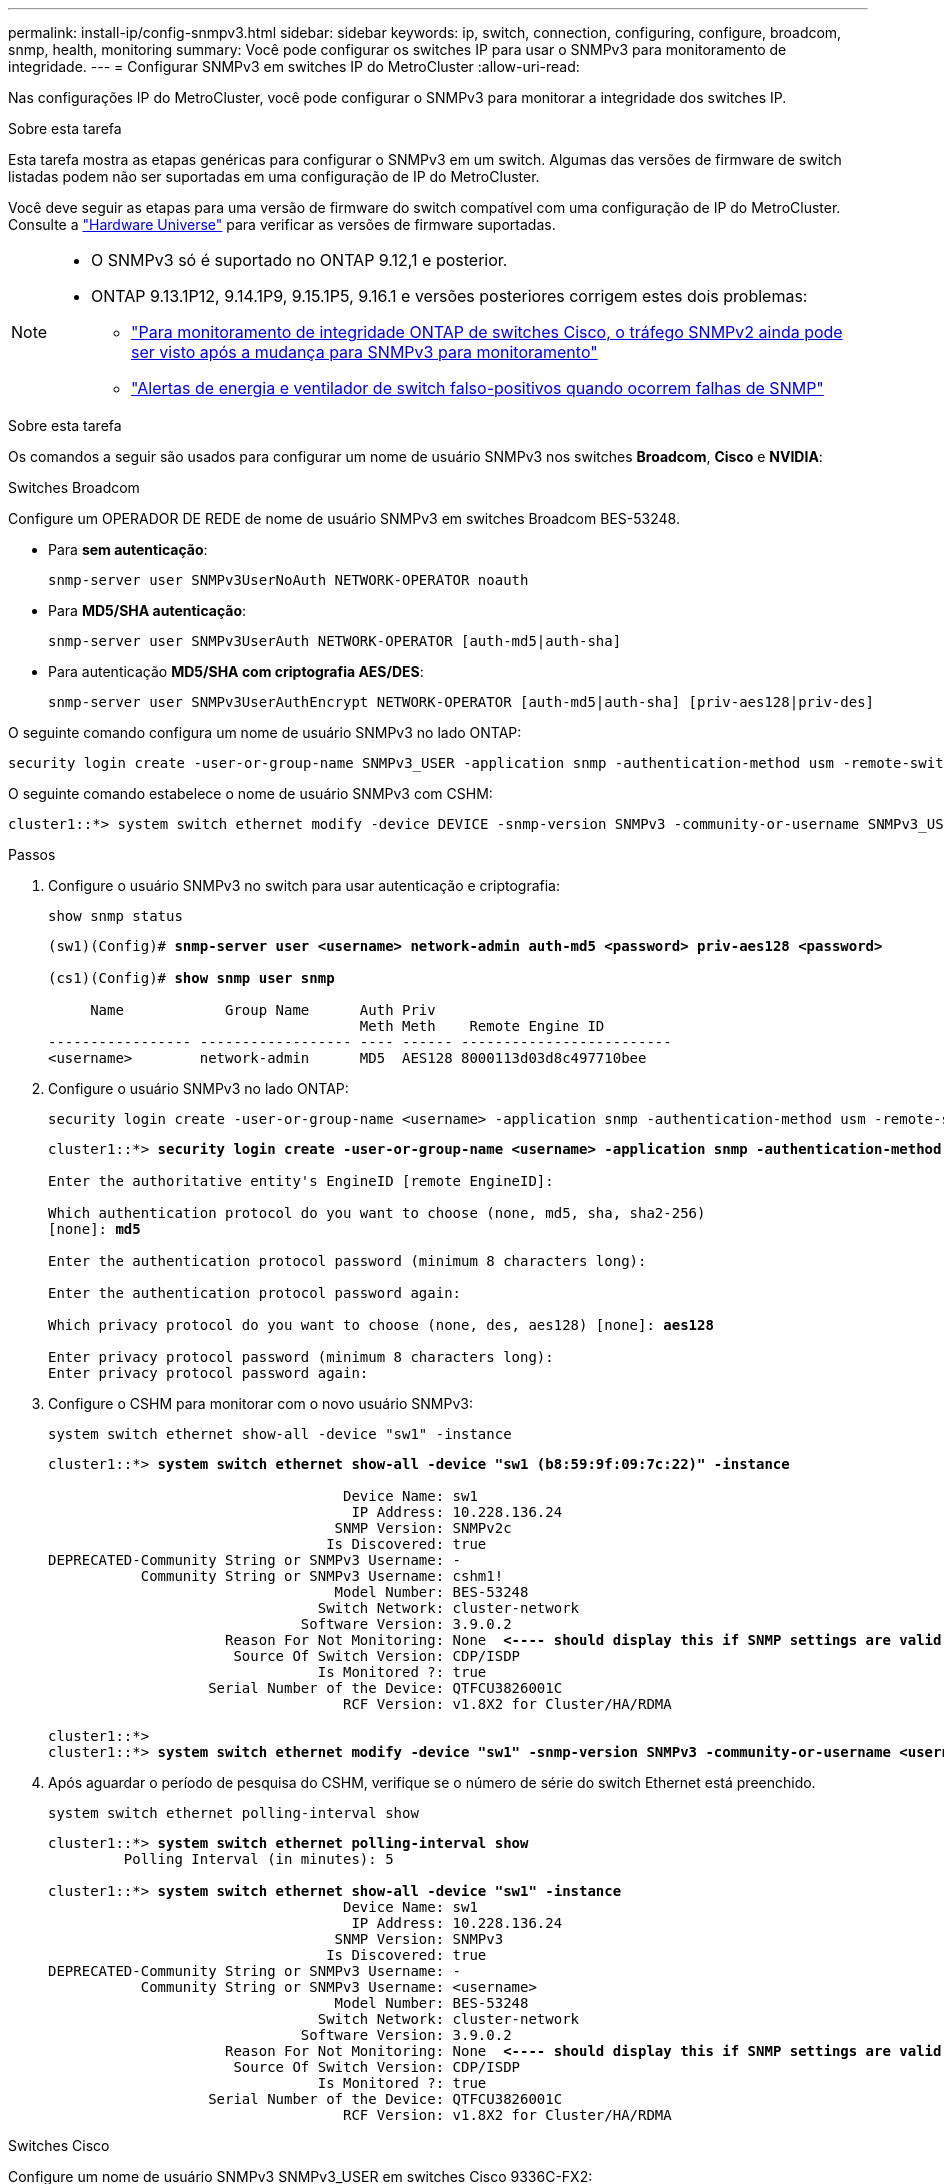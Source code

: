 ---
permalink: install-ip/config-snmpv3.html 
sidebar: sidebar 
keywords: ip, switch, connection, configuring, configure, broadcom, snmp, health, monitoring 
summary: Você pode configurar os switches IP para usar o SNMPv3 para monitoramento de integridade. 
---
= Configurar SNMPv3 em switches IP do MetroCluster
:allow-uri-read: 


[role="lead"]
Nas configurações IP do MetroCluster, você pode configurar o SNMPv3 para monitorar a integridade dos switches IP.

.Sobre esta tarefa
Esta tarefa mostra as etapas genéricas para configurar o SNMPv3 em um switch. Algumas das versões de firmware de switch listadas podem não ser suportadas em uma configuração de IP do MetroCluster.

Você deve seguir as etapas para uma versão de firmware do switch compatível com uma configuração de IP do MetroCluster. Consulte a link:https://hwu.netapp.com["Hardware Universe"^] para verificar as versões de firmware suportadas.

[NOTE]
====
* O SNMPv3 só é suportado no ONTAP 9.12,1 e posterior.
* ONTAP 9.13.1P12, 9.14.1P9, 9.15.1P5, 9.16.1 e versões posteriores corrigem estes dois problemas:
+
** link:https://kb.netapp.com/on-prem/ontap/OHW/OHW-Issues/CONTAP-82891["Para monitoramento de integridade ONTAP de switches Cisco, o tráfego SNMPv2 ainda pode ser visto após a mudança para SNMPv3 para monitoramento"^]
** link:https://kb.netapp.com/on-prem/ontap/OHW/OHW-Issues/CONTAP-119131["Alertas de energia e ventilador de switch falso-positivos quando ocorrem falhas de SNMP"^]




====
.Sobre esta tarefa
Os comandos a seguir são usados para configurar um nome de usuário SNMPv3 nos switches *Broadcom*, *Cisco* e *NVIDIA*:

[role="tabbed-block"]
====
.Switches Broadcom
--
Configure um OPERADOR DE REDE de nome de usuário SNMPv3 em switches Broadcom BES-53248.

* Para *sem autenticação*:
+
[source, cli]
----
snmp-server user SNMPv3UserNoAuth NETWORK-OPERATOR noauth
----
* Para *MD5/SHA autenticação*:
+
[source, cli]
----
snmp-server user SNMPv3UserAuth NETWORK-OPERATOR [auth-md5|auth-sha]
----
* Para autenticação *MD5/SHA com criptografia AES/DES*:
+
[source, cli]
----
snmp-server user SNMPv3UserAuthEncrypt NETWORK-OPERATOR [auth-md5|auth-sha] [priv-aes128|priv-des]
----


O seguinte comando configura um nome de usuário SNMPv3 no lado ONTAP:

[source, cli]
----
security login create -user-or-group-name SNMPv3_USER -application snmp -authentication-method usm -remote-switch-ipaddress ADDRESS
----
O seguinte comando estabelece o nome de usuário SNMPv3 com CSHM:

[source, cli]
----
cluster1::*> system switch ethernet modify -device DEVICE -snmp-version SNMPv3 -community-or-username SNMPv3_USER
----
.Passos
. Configure o usuário SNMPv3 no switch para usar autenticação e criptografia:
+
[source, cli]
----
show snmp status
----
+
[listing, subs="+quotes"]
----
(sw1)(Config)# *snmp-server user <username> network-admin auth-md5 <password> priv-aes128 <password>*

(cs1)(Config)# *show snmp user snmp*

     Name            Group Name      Auth Priv
                                     Meth Meth    Remote Engine ID
----------------- ------------------ ---- ------ -------------------------
<username>        network-admin      MD5  AES128 8000113d03d8c497710bee
----
. Configure o usuário SNMPv3 no lado ONTAP:
+
[source, cli]
----
security login create -user-or-group-name <username> -application snmp -authentication-method usm -remote-switch-ipaddress 10.231.80.212
----
+
[listing, subs="+quotes"]
----
cluster1::*> *security login create -user-or-group-name <username> -application snmp -authentication-method usm -remote-switch-ipaddress 10.231.80.212*

Enter the authoritative entity's EngineID [remote EngineID]:

Which authentication protocol do you want to choose (none, md5, sha, sha2-256)
[none]: *md5*

Enter the authentication protocol password (minimum 8 characters long):

Enter the authentication protocol password again:

Which privacy protocol do you want to choose (none, des, aes128) [none]: *aes128*

Enter privacy protocol password (minimum 8 characters long):
Enter privacy protocol password again:
----
. Configure o CSHM para monitorar com o novo usuário SNMPv3:
+
[source, cli]
----
system switch ethernet show-all -device "sw1" -instance
----
+
[listing, subs="+quotes"]
----
cluster1::*> *system switch ethernet show-all -device "sw1 (b8:59:9f:09:7c:22)" -instance*

                                   Device Name: sw1
                                    IP Address: 10.228.136.24
                                  SNMP Version: SNMPv2c
                                 Is Discovered: true
DEPRECATED-Community String or SNMPv3 Username: -
           Community String or SNMPv3 Username: cshm1!
                                  Model Number: BES-53248
                                Switch Network: cluster-network
                              Software Version: 3.9.0.2
                     Reason For Not Monitoring: None  *<---- should display this if SNMP settings are valid*
                      Source Of Switch Version: CDP/ISDP
                                Is Monitored ?: true
                   Serial Number of the Device: QTFCU3826001C
                                   RCF Version: v1.8X2 for Cluster/HA/RDMA

cluster1::*>
cluster1::*> *system switch ethernet modify -device "sw1" -snmp-version SNMPv3 -community-or-username <username>*
----
. Após aguardar o período de pesquisa do CSHM, verifique se o número de série do switch Ethernet está preenchido.
+
[source, cli]
----
system switch ethernet polling-interval show
----
+
[listing, subs="+quotes"]
----
cluster1::*> *system switch ethernet polling-interval show*
         Polling Interval (in minutes): 5

cluster1::*> *system switch ethernet show-all -device "sw1" -instance*
                                   Device Name: sw1
                                    IP Address: 10.228.136.24
                                  SNMP Version: SNMPv3
                                 Is Discovered: true
DEPRECATED-Community String or SNMPv3 Username: -
           Community String or SNMPv3 Username: <username>
                                  Model Number: BES-53248
                                Switch Network: cluster-network
                              Software Version: 3.9.0.2
                     Reason For Not Monitoring: None  *<---- should display this if SNMP settings are valid*
                      Source Of Switch Version: CDP/ISDP
                                Is Monitored ?: true
                   Serial Number of the Device: QTFCU3826001C
                                   RCF Version: v1.8X2 for Cluster/HA/RDMA
----


--
.Switches Cisco
--
Configure um nome de usuário SNMPv3 SNMPv3_USER em switches Cisco 9336C-FX2:

* Para *sem autenticação*:
+
[source, cli]
----
snmp-server user SNMPv3_USER NoAuth
----
* Para *MD5/SHA autenticação*:
+
[source, cli]
----
snmp-server user SNMPv3_USER auth [md5|sha] AUTH-PASSWORD
----
* Para autenticação *MD5/SHA com criptografia AES/DES*:
+
[source, cli]
----
snmp-server user SNMPv3_USER AuthEncrypt  auth [md5|sha] AUTH-PASSWORD priv aes-128 PRIV-PASSWORD
----


O seguinte comando configura um nome de usuário SNMPv3 no lado ONTAP:

[source, cli]
----
security login create -user-or-group-name SNMPv3_USER -application snmp -authentication-method usm -remote-switch-ipaddress ADDRESS
----
O seguinte comando estabelece o nome de usuário SNMPv3 com CSHM:

[source, cli]
----
system switch ethernet modify -device DEVICE -snmp-version SNMPv3 -community-or-username SNMPv3_USER
----
.Passos
. Configure o usuário SNMPv3 no switch para usar autenticação e criptografia:
+
[source, cli]
----
show snmp user
----
+
[listing, subs="+quotes"]
----
(sw1)(Config)# *snmp-server user SNMPv3User auth md5 <auth_password> priv aes-128 <priv_password>*

(sw1)(Config)# *show snmp user*

-----------------------------------------------------------------------------
                              SNMP USERS
-----------------------------------------------------------------------------

User              Auth            Priv(enforce)   Groups          acl_filter
----------------- --------------- --------------- --------------- -----------
admin             md5             des(no)         network-admin
SNMPv3User        md5             aes-128(no)     network-operator

-----------------------------------------------------------------------------
     NOTIFICATION TARGET USERS (configured  for sending V3 Inform)
-----------------------------------------------------------------------------

User              Auth               Priv
----------------- ------------------ ------------

(sw1)(Config)#
----
. Configure o usuário SNMPv3 no lado ONTAP:
+
[source, cli]
----
security login create -user-or-group-name <username> -application snmp -authentication-method usm -remote-switch-ipaddress 10.231.80.212
----
+
[listing, subs="+quotes"]
----
cluster1::*> *system switch ethernet modify -device "sw1 (b8:59:9f:09:7c:22)" -is-monitoring-enabled-admin true*

cluster1::*> *security login create -user-or-group-name <username> -application snmp -authentication-method usm -remote-switch-ipaddress 10.231.80.212*

Enter the authoritative entity's EngineID [remote EngineID]:

Which authentication protocol do you want to choose (none, md5, sha, sha2-256)
[none]: *md5*

Enter the authentication protocol password (minimum 8 characters long):

Enter the authentication protocol password again:

Which privacy protocol do you want to choose (none, des, aes128) [none]: *aes128*

Enter privacy protocol password (minimum 8 characters long):
Enter privacy protocol password again:
----
. Configure o CSHM para monitorar com o novo usuário SNMPv3:
+
[source, cli]
----
system switch ethernet show-all -device "sw1" -instance
----
+
[listing, subs="+quotes"]
----
cluster1::*> *system switch ethernet show-all -device "sw1" -instance*

                                   Device Name: sw1
                                    IP Address: 10.231.80.212
                                  SNMP Version: SNMPv2c
                                 Is Discovered: true
   SNMPv2c Community String or SNMPv3 Username: cshm1!
                                  Model Number: N9K-C9336C-FX2
                                Switch Network: cluster-network
                              Software Version: Cisco Nexus Operating System (NX-OS) Software, Version 9.3(7)
                     Reason For Not Monitoring: None  *<---- displays when SNMP settings are valid*
                      Source Of Switch Version: CDP/ISDP
                                Is Monitored ?: true
                   Serial Number of the Device: QTFCU3826001C
                                   RCF Version: v1.8X2 for Cluster/HA/RDMA

cluster1::*>
cluster1::*> *system switch ethernet modify -device "sw1" -snmp-version SNMPv3 -community-or-username <username>*
cluster1::*>
----
. Verifique se o número de série a ser consultado com o usuário SNMPv3 recém-criado é o mesmo que detalhado na etapa anterior após o período de polling CSHM ter sido concluído.
+
[source, cli]
----
system switch ethernet polling-interval show
----
+
[listing, subs="+quotes"]
----
cluster1::*> *system switch ethernet polling-interval show*
         Polling Interval (in minutes): 5

cluster1::*> *system switch ethernet show-all -device "sw1" -instance*

                                   Device Name: sw1
                                    IP Address: 10.231.80.212
                                  SNMP Version: SNMPv3
                                 Is Discovered: true
   SNMPv2c Community String or SNMPv3 Username: SNMPv3User
                                  Model Number: N9K-C9336C-FX2
                                Switch Network: cluster-network
                              Software Version: Cisco Nexus Operating System (NX-OS) Software, Version 9.3(7)
                     Reason For Not Monitoring: None  *<---- displays when SNMP settings are valid*
                      Source Of Switch Version: CDP/ISDP
                                Is Monitored ?: true
                   Serial Number of the Device: QTFCU3826001C
                                   RCF Version: v1.8X2 for Cluster/HA/RDMA

cluster1::*>
----


--
.NVIDIA - CL 5.4.0
--
Configure um nome de usuário SNMPv3 SNMPv3_USER em switches NVIDIA SN2100 executando CLI 5.4.0:

* Para *sem autenticação*:
+
[source, cli]
----
nv set service snmp-server username SNMPv3_USER auth-none
----
* Para *MD5/SHA autenticação*:
+
[source, cli]
----
nv set service snmp-server username SNMPv3_USER [auth-md5|auth-sha] AUTH-PASSWORD
----
* Para autenticação *MD5/SHA com criptografia AES/DES*:
+
[source, cli]
----
nv set service snmp-server username SNMPv3_USER [auth-md5|auth-sha] AUTH-PASSWORD [encrypt-aes|encrypt-des] PRIV-PASSWORD
----


O seguinte comando configura um nome de usuário SNMPv3 no lado ONTAP:

[source, cli]
----
security login create -user-or-group-name SNMPv3_USER -application snmp -authentication-method usm -remote-switch-ipaddress ADDRESS
----
O seguinte comando estabelece o nome de usuário SNMPv3 com CSHM:

[source, cli]
----
system switch ethernet modify -device DEVICE -snmp-version SNMPv3 -community-or-username SNMPv3_USER
----
.Passos
. Configure o usuário SNMPv3 no switch para usar autenticação e criptografia:
+
[source, cli]
----
net show snmp status
----
+
[listing, subs="+quotes"]
----
cumulus@sw1:~$ *net show snmp status*
Simple Network Management Protocol (SNMP) Daemon.
---------------------------------  ----------------
Current Status                     active (running)
Reload Status                      enabled
Listening IP Addresses             all vrf mgmt
Main snmpd PID                     4318
Version 1 and 2c Community String  Configured
Version 3 Usernames                Not Configured
---------------------------------  ----------------
cumulus@sw1:~$
cumulus@sw1:~$ *net add snmp-server username SNMPv3User auth-md5 <password> encrypt-aes <password>*
cumulus@sw1:~$ *net commit*
--- /etc/snmp/snmpd.conf        2020-08-02 21:09:34.686949282 +0000
+++ /run/nclu/snmp/snmpd.conf   2020-08-11 00:13:51.826126655 +0000
@@ -1,26 +1,28 @@
 #### Auto-generated config file: do not edit. ####
 agentaddress udp:@mgmt:161
 agentxperms 777 777 snmp snmp
 agentxsocket /var/agentx/master
 createuser _snmptrapusernameX
+createuser SNMPv3User MD5 <password> AES <password>
 ifmib_max_num_ifaces 500
 iquerysecname _snmptrapusernameX
 master agentx
 monitor -r 60 -o laNames -o laErrMessage "laTable" laErrorFlag != 0
 pass -p 10 1.3.6.1.2.1.1.1 /usr/share/snmp/sysDescr_pass.py
 pass_persist 1.2.840.10006.300.43 /usr/share/snmp/ieee8023_lag_pp.py
 pass_persist 1.3.6.1.2.1.17 /usr/share/snmp/bridge_pp.py
 pass_persist 1.3.6.1.2.1.31.1.1.1.18 /usr/share/snmp/snmpifAlias_pp.py
 pass_persist 1.3.6.1.2.1.47 /usr/share/snmp/entity_pp.py
 pass_persist 1.3.6.1.2.1.99 /usr/share/snmp/entity_sensor_pp.py
 pass_persist 1.3.6.1.4.1.40310.1 /usr/share/snmp/resq_pp.py
 pass_persist 1.3.6.1.4.1.40310.2 /usr/share/snmp/cl_drop_cntrs_pp.py
 pass_persist 1.3.6.1.4.1.40310.3 /usr/share/snmp/cl_poe_pp.py
 pass_persist 1.3.6.1.4.1.40310.4 /usr/share/snmp/bgpun_pp.py
 pass_persist 1.3.6.1.4.1.40310.5 /usr/share/snmp/cumulus-status.py
 pass_persist 1.3.6.1.4.1.40310.6 /usr/share/snmp/cumulus-sensor.py
 pass_persist 1.3.6.1.4.1.40310.7 /usr/share/snmp/vrf_bgpun_pp.py
+rocommunity cshm1! default
 rouser _snmptrapusernameX
+rouser SNMPv3User priv
 sysobjectid 1.3.6.1.4.1.40310
 sysservices 72
-rocommunity cshm1! default


net add/del commands since the last "net commit"

User        Timestamp                   Command
----------  --------------------------  -------------------------------------------------------------------------
SNMPv3User  2020-08-11 00:13:51.826987  net add snmp-server username SNMPv3User auth-md5 <password> encrypt-aes <password>

cumulus@sw1:~$
cumulus@sw1:~$ *net show snmp status*
Simple Network Management Protocol (SNMP) Daemon.
---------------------------------  ----------------
Current Status                     active (running)
Reload Status                      enabled
Listening IP Addresses             all vrf mgmt
Main snmpd PID                     24253
Version 1 and 2c Community String  Configured
Version 3 Usernames                Configured     *<---- Configured here*
---------------------------------  ----------------
cumulus@sw1:~$
----
. Configure o usuário SNMPv3 no lado ONTAP:
+
[source, cli]
----
security login create -user-or-group-name SNMPv3User -application snmp -authentication-method usm -remote-switch-ipaddress 10.231.80.212
----
+
[listing, subs="+quotes"]
----
cluster1::*> *security login create -user-or-group-name SNMPv3User -application snmp -authentication-method usm -remote-switch-ipaddress 10.231.80.212*

Enter the authoritative entity's EngineID [remote EngineID]:

Which authentication protocol do you want to choose (none, md5, sha, sha2-256)
[none]: *md5*

Enter the authentication protocol password (minimum 8 characters long):

Enter the authentication protocol password again:

Which privacy protocol do you want to choose (none, des, aes128) [none]: *aes128*

Enter privacy protocol password (minimum 8 characters long):
Enter privacy protocol password again:
----
. Configure o CSHM para monitorar com o novo usuário SNMPv3:
+
[source, cli]
----
system switch ethernet show-all -device "sw1 (b8:59:9f:09:7c:22)" -instance
----
+
[listing, subs="+quotes"]
----
cluster1::*> *system switch ethernet show-all -device "sw1 (b8:59:9f:09:7c:22)" -instance*
                                   Device Name: sw1 (b8:59:9f:09:7c:22)
                                    IP Address: 10.231.80.212
                                  SNMP Version: SNMPv2c
                                 Is Discovered: true
DEPRECATED-Community String or SNMPv3 Username: -
           Community String or SNMPv3 Username: cshm1!
                                  Model Number: MSN2100-CB2FC
                                Switch Network: cluster-network
                              Software Version: Cumulus Linux version 5.4.0 running on Mellanox Technologies Ltd. MSN2100
                     Reason For Not Monitoring: None
                      Source Of Switch Version: LLDP
                                Is Monitored ?: true
                   Serial Number of the Device: MT2110X06399  *<---- serial number to check*
                                   RCF Version: MSN2100-RCF-v1.9X6-Cluster-LLDP Aug-18-2022

cluster1::*>
cluster1::*> *system switch ethernet modify -device "sw1 (b8:59:9f:09:7c:22)" -snmp-version SNMPv3 -community-or-username SNMPv3User*
----
. Verifique se o número de série a ser consultado com o usuário SNMPv3 recém-criado é o mesmo que detalhado na etapa anterior após o período de polling CSHM ter sido concluído.
+
[source, cli]
----
system switch ethernet polling-interval show
----
+
[listing, subs="+quotes"]
----
cluster1::*> *system switch ethernet polling-interval show*
         Polling Interval (in minutes): 5

cluster1::*> *system switch ethernet show-all -device "sw1 (b8:59:9f:09:7c:22)" -instance*
                                   Device Name: sw1 (b8:59:9f:09:7c:22)
                                    IP Address: 10.231.80.212
                                  SNMP Version: SNMPv3
                                 Is Discovered: true
DEPRECATED-Community String or SNMPv3 Username: -
           Community String or SNMPv3 Username: SNMPv3User
                                  Model Number: MSN2100-CB2FC
                                Switch Network: cluster-network
                              Software Version: Cumulus Linux version 5.4.0 running on Mellanox Technologies Ltd. MSN2100
                     Reason For Not Monitoring: None
                      Source Of Switch Version: LLDP
                                Is Monitored ?: true
                   Serial Number of the Device: MT2110X06399  *<---- serial number to check*
                                   RCF Version: MSN2100-RCF-v1.9X6-Cluster-LLDP Aug-18-2022
----


--
.NVIDIA - CL 5.11.0
--
Configure um nome de usuário SNMPv3 SNMPv3_USER em switches NVIDIA SN2100 executando CLI 5.11.0:

* Para *sem autenticação*:
+
[source, cli]
----
nv set system snmp-server username SNMPv3_USER auth-none
----
* Para *MD5/SHA autenticação*:
+
[source, cli]
----
nv set system snmp-server username SNMPv3_USER [auth-md5|auth-sha] AUTH-PASSWORD
----
* Para autenticação *MD5/SHA com criptografia AES/DES*:
+
[source, cli]
----
nv set system snmp-server username SNMPv3_USER [auth-md5|auth-sha] AUTH-PASSWORD [encrypt-aes|encrypt-des] PRIV-PASSWORD
----


O seguinte comando configura um nome de usuário SNMPv3 no lado ONTAP:

[source, cli]
----
security login create -user-or-group-name SNMPv3_USER -application snmp -authentication-method usm -remote-switch-ipaddress ADDRESS
----
O seguinte comando estabelece o nome de usuário SNMPv3 com CSHM:

[source, cli]
----
system switch ethernet modify -device DEVICE -snmp-version SNMPv3 -community-or-username SNMPv3_USER
----
.Passos
. Configure o usuário SNMPv3 no switch para usar autenticação e criptografia:
+
[source, cli]
----
nv show system snmp-server
----
+
[listing, subs="+quotes"]
----
cumulus@sw1:~$ *nv show system snmp-server*
                      applied
--------------------  ---------------------------------------
[username]            SNMPv3_USER
[username]            limiteduser1
[username]            testuserauth
[username]            testuserauthaes
[username]            testusernoauth
trap-link-up
  check-frequency     60
trap-link-down
  check-frequency     60
[listening-address]   all
[readonly-community]  $nvsec$94d69b56e921aec1790844eb53e772bf
state                 enabled
cumulus@sw1:~$
----
. Configure o usuário SNMPv3 no lado ONTAP:
+
[source, cli]
----
security login create -user-or-group-name SNMPv3User -application snmp -authentication-method usm -remote-switch-ipaddress 10.231.80.212
----
+
[listing, subs="+quotes"]
----
cluster1::*> *security login create -user-or-group-name SNMPv3User -application snmp -authentication-method usm -remote-switch-ipaddress 10.231.80.212*

Enter the authoritative entity's EngineID [remote EngineID]:

Which authentication protocol do you want to choose (none, md5, sha, sha2-256)
[none]: *md5*

Enter the authentication protocol password (minimum 8 characters long):

Enter the authentication protocol password again:

Which privacy protocol do you want to choose (none, des, aes128) [none]: *aes128*

Enter privacy protocol password (minimum 8 characters long):
Enter privacy protocol password again:
----
. Configure o CSHM para monitorar com o novo usuário SNMPv3:
+
[source, cli]
----
system switch ethernet show-all -device "sw1 (b8:59:9f:09:7c:22)" -instance
----
+
[listing, subs="+quotes"]
----
cluster1::*> *system switch ethernet show-all -device "sw1 (b8:59:9f:09:7c:22)" -instance*
                                   Device Name: sw1 (b8:59:9f:09:7c:22)
                                    IP Address: 10.231.80.212
                                  SNMP Version: SNMPv2c
                                 Is Discovered: true
DEPRECATED-Community String or SNMPv3 Username: -
           Community String or SNMPv3 Username: cshm1!
                                  Model Number: MSN2100-CB2FC
                                Switch Network: cluster-network
                              Software Version: Cumulus Linux version 5.11.0 running on Mellanox Technologies Ltd. MSN2100
                     Reason For Not Monitoring: None
                      Source Of Switch Version: LLDP
                                Is Monitored ?: true
                   Serial Number of the Device: MT2110X06399  *<---- serial number to check*
                                   RCF Version: MSN2100-RCF-v1.9X6-Cluster-LLDP Aug-18-2022

cluster1::*>
cluster1::*> *system switch ethernet modify -device "sw1 (b8:59:9f:09:7c:22)" -snmp-version SNMPv3 -community-or-username SNMPv3User*
----
. Verifique se o número de série a ser consultado com o usuário SNMPv3 recém-criado é o mesmo que detalhado na etapa anterior após o período de polling CSHM ter sido concluído.
+
[source, cli]
----
system switch ethernet polling-interval show
----
+
[listing, subs="+quotes"]
----
cluster1::*> *system switch ethernet polling-interval show*
         Polling Interval (in minutes): 5

cluster1::*> *system switch ethernet show-all -device "sw1 (b8:59:9f:09:7c:22)" -instance*
                                   Device Name: sw1 (b8:59:9f:09:7c:22)
                                    IP Address: 10.231.80.212
                                  SNMP Version: SNMPv3
                                 Is Discovered: true
DEPRECATED-Community String or SNMPv3 Username: -
           Community String or SNMPv3 Username: SNMPv3User
                                  Model Number: MSN2100-CB2FC
                                Switch Network: cluster-network
                              Software Version: Cumulus Linux version 5.11.0 running on Mellanox Technologies Ltd. MSN2100
                     Reason For Not Monitoring: None
                      Source Of Switch Version: LLDP
                                Is Monitored ?: true
                   Serial Number of the Device: MT2110X06399  *<---- serial number to check*
                                   RCF Version: MSN2100-RCF-v1.9X6-Cluster-LLDP Aug-18-2022
----


--
====